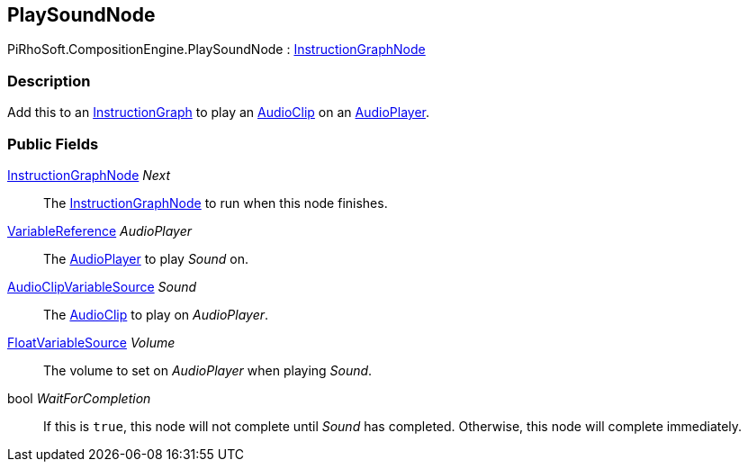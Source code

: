 [#reference/play-sound-node]

## PlaySoundNode

PiRhoSoft.CompositionEngine.PlaySoundNode : <<reference/instruction-graph-node.html,InstructionGraphNode>>

### Description

Add this to an <<reference/instruction-graph.html,InstructionGraph>> to play an https://docs.unity3d.com/ScriptReference/AudioClip.html[AudioClip^] on an <<reference/audio-player.html,AudioPlayer>>.

### Public Fields

<<reference/instruction-graph-node.html,InstructionGraphNode>> _Next_::

The <<reference/instruction-graph-node.html,InstructionGraphNode>> to run when this node finishes.

<<reference/variable-reference.html,VariableReference>> _AudioPlayer_::

The <<reference/audio-player.html,AudioPlayer>> to play _Sound_ on.

<<reference/audio-clip-variable-source.html,AudioClipVariableSource>> _Sound_::

The https://docs.unity3d.com/ScriptReference/AudioClip.html[AudioClip^] to play on _AudioPlayer_.

<<reference/float-variable-source.html,FloatVariableSource>> _Volume_::

The volume to set on _AudioPlayer_ when playing _Sound_.

bool _WaitForCompletion_::

If this is `true`, this node will not complete until _Sound_ has completed. Otherwise, this node will complete immediately.

ifdef::backend-multipage_html5[]
<<manual/play-sound-node.html,Manual>>
endif::[]